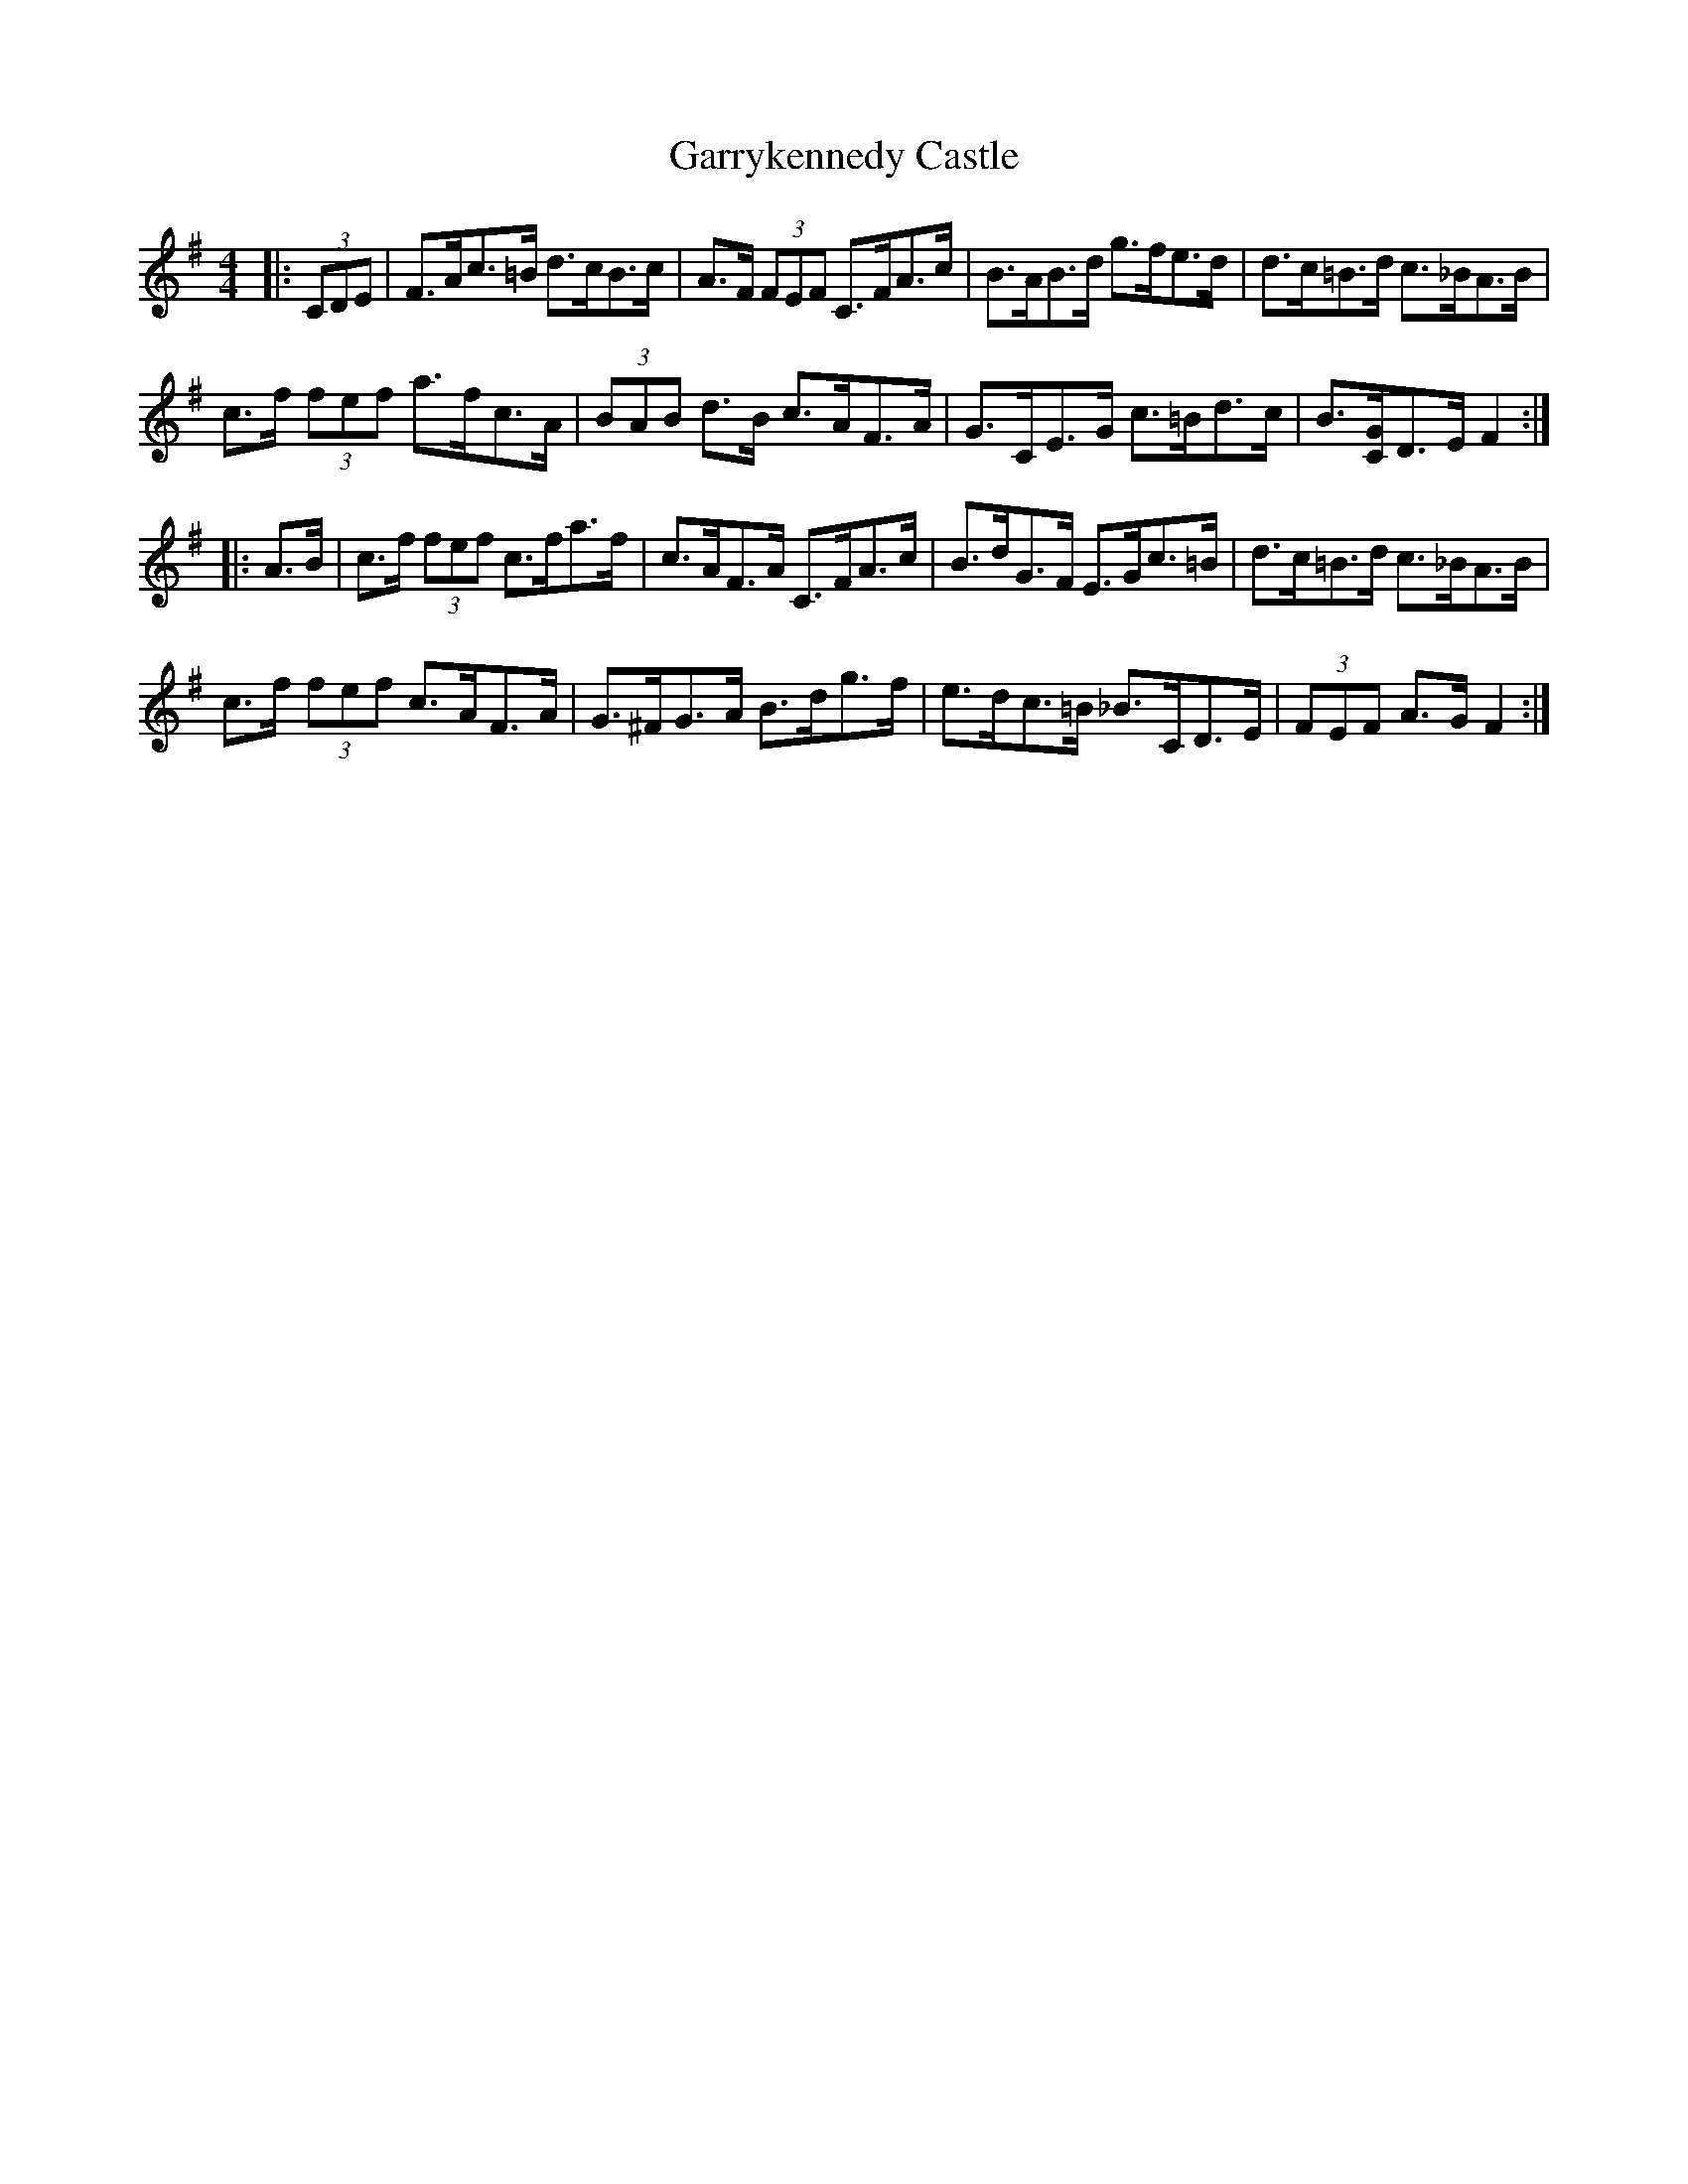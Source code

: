 X: 2
T: Garrykennedy Castle
Z: ceolachan
S: https://thesession.org/tunes/9026#setting19843
R: hornpipe
M: 4/4
L: 1/8
K: Gmaj
|: (3CDE |F>Ac>=B d>cB>c | A>F (3FEF C>FA>c | B>AB>d g>fe>d | d>c=B>d c>_BA>B |
c>f (3fef a>fc>A | (3BAB d>B c>AF>A | G>CE>G c>=Bd>c | B3/[C/G/]D>E F2 :|
|: A>B |c>f (3fef c>fa>f | c>AF>A C>FA>c | B>dG>F E>Gc>=B | d>c=B>d c>_BA>B |
c>f (3fef c>AF>A | G>^FG>A B>dg>f | e>dc>=B _B>CD>E | (3FEF A>G F2 :|
